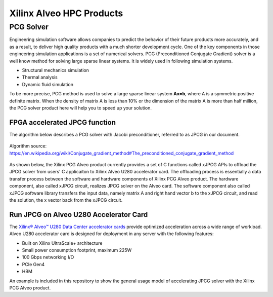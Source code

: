 .. 
   Copyright 2019 - 2021 Xilinx, Inc.
  
   Licensed under the Apache License, Version 2.0 (the "License");
   you may not use this file except in compliance with the License.
   You may obtain a copy of the License at
  
       http://www.apache.org/licenses/LICENSE-2.0
  
   Unless required by applicable law or agreed to in writing, software
   distributed under the License is distributed on an "AS IS" BASIS,
   WITHOUT WARRANTIES OR CONDITIONS OF ANY KIND, either express or implied.
   See the License for the specific language governing permissions and
   limitations under the License.

.. _brief:

**************************
Xilinx Alveo HPC Products
**************************

PCG Solver
==========

Engineering simulation software allows companies to predict the behavior of
their future products more accurately, and as a result, to deliver high
quality products with a much shorter development cycle. One of the key components
in those engineering simulation applications is a set of numerical solvers. PCG (Preconditioned Conjugate Gradient) 
solver is a well know method for solving large sparse linear systems.
It is widely used in following simulation systems.

* Structural mechanics simulation
* Thermal analysis
* Dynamic fluid simulation

To be more precise, PCG method is used to solve a large sparse linear system **Ax=b**, where A is a symmetric 
positive definite matrix. When the density of matrix A is less than 10% or the dimension of the matrix A is 
more than half million, the PCG solver product here will help you to speed up your solution.
 
FPGA accelerated JPCG function
-------------------------------

The algorithm below describes a PCG solver with Jacobi preconditioner, referred to as JPCG in our document.

.. figure:: /images/JPCG_algo.png
   :alt: JPCG algorithm
   :scale: 100%
   :align: center
   
   Algorithm source: https://en.wikipedia.org/wiki/Conjugate_gradient_method#The_preconditioned_conjugate_gradient_method 

As shown below, the Xilinx PCG Alveo product currently provides a set of C functions 
called xJPCG APIs to offload the JPCG solver from users' C applicaiton to Xilinx Alveo U280 accelerator card.
The offloading process is essentially a data transfer process between the software and hardware 
components of Xilinx PCG Alveo product. The hardware component, also called xJPCG circuit, realizes JPCG solver
on the Alveo card. The software component also called xJPCG software library transfers the input data, namely
matrix A and right hand vector b to the xJPCG circuit, and read the solution, the x vector back from the xJPCG circuit.

.. figure:: /images/PCG_stack.png
   :alt: PCG Alveo product diagram
   :scale: 100%
   :align: center

Run JPCG on Alveo U280 Accelerator Card
----------------------------------------

The `Xilinx® Alveo™ U280 Data Center accelerator cards <https://www.xilinx.com/products/boards-and-kits/alveo/u280.html>`_
provide optimized acceleration across a wide range of workload. Alveo U280 accelerator card is 
designed for deployment in any server with the following features:

* Built on Xilinx UltraScale+ architecture 
* Small power consumption footprint, maximum 225W 
* 100 Gbps networking I/O
* PCIe Gen4
* HBM  

An example is included in this repository to show the general usage model of accelerating JPCG solver with the Xilinx PCG Alveo product. 
